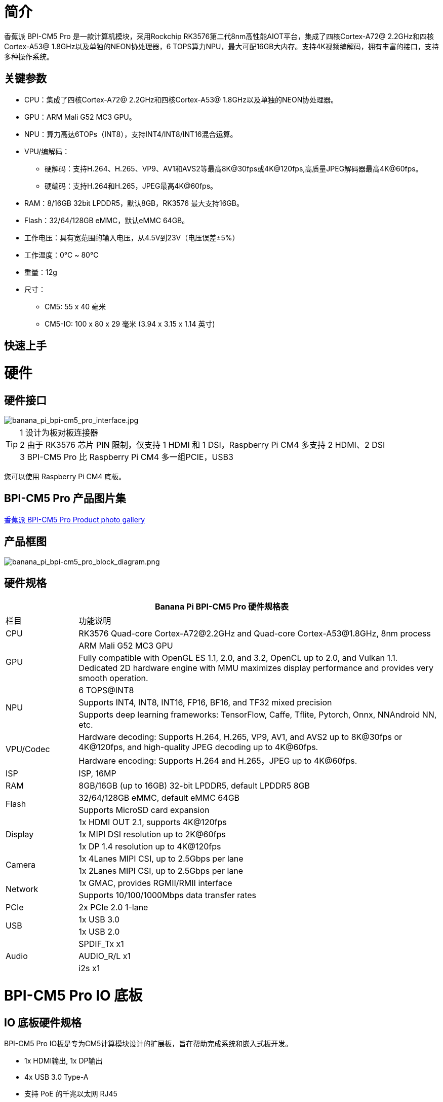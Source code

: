 = 简介

香蕉派 BPI-CM5 Pro 是一款计算机模块，采用Rockchip RK3576第二代8nm高性能AIOT平台，集成了四核Cortex-A72@ 2.2GHz和四核Cortex-A53@ 1.8GHz以及单独的NEON协处理器，6 TOPS算力NPU，最大可配16GB大内存。支持4K视频编解码，拥有丰富的接口，支持多种操作系统。

== 关键参数

* CPU：集成了四核Cortex-A72@ 2.2GHz和四核Cortex-A53@ 1.8GHz以及单独的NEON协处理器。
* GPU：ARM Mali G52 MC3 GPU。
* NPU：算力高达6TOPs（INT8），支持INT4/INT8/INT16混合运算。
* VPU/编解码：
** 硬解码：支持H.264、H.265、VP9、AV1和AVS2等最高8K@30fps或4K@120fps,高质量JPEG解码器最高4K@60fps。
** 硬编码：支持H.264和H.265，JPEG最高4K@60fps。
* RAM：8/16GB 32bit LPDDR5，默认8GB，RK3576 最大支持16GB。
* Flash：32/64/128GB eMMC，默认eMMC 64GB。
* 工作电压：具有宽范围的输入电压，从4.5V到23V（电压误差±5%）
* 工作温度：0℃ ~ 80℃
* 重量：12g
* 尺寸：
** CM5: 55 x 40 毫米
** CM5-IO: 100 x 80 x 29 毫米 (3.94 x 3.15 x 1.14 英寸)

== 快速上手

= 硬件

== 硬件接口

image::/bpi-cm5_pro/banana_pi_bpi-cm5_pro_interface.jpg[banana_pi_bpi-cm5_pro_interface.jpg]


TIP:  1 设计为板对板连接器 +
2 由于 RK3576 芯片 PIN 限制，仅支持 1 HDMI 和 1 DSI，Raspberry Pi CM4 多支持 2 HDMI、2 DSI +
3 BPI-CM5 Pro 比 Raspberry Pi CM4 多一组PCIE，USB3

您可以使用 Raspberry Pi CM4 底板。

== BPI-CM5 Pro 产品图片集

link:/en/BPI-CM5_Pro/Photo_BPI-CM5_Pro[香蕉派 BPI-CM5 Pro Product photo gallery]


== 产品框图

image::/bpi-cm5_pro/banana_pi_bpi-cm5_pro_block_diagram.png[banana_pi_bpi-cm5_pro_block_diagram.png]

== 硬件规格

[options="header",cols="1,5"]
|====
2+|Banana Pi BPI-CM5 Pro 硬件规格表
|栏目 | 功能说明 
|CPU	| RK3576 Quad-core Cortex-A72@2.2GHz and Quad-core Cortex-A53@1.8GHz, 8nm process
.2+|GPU	| ARM Mali G52 MC3 GPU
|Fully compatible with OpenGL ES 1.1, 2.0, and 3.2, OpenCL up to 2.0, and Vulkan 1.1. Dedicated 2D hardware engine with MMU maximizes display performance and provides very smooth operation.
.3+|NPU |	6 TOPS@INT8
|Supports INT4, INT8, INT16, FP16, BF16, and TF32 mixed precision
|Supports deep learning frameworks: TensorFlow, Caffe, Tflite, Pytorch, Onnx, NNAndroid NN, etc.
.2+|VPU/Codec	
| Hardware decoding: Supports H.264, H.265, VP9, AV1, and AVS2 up to 8K@30fps or 4K@120fps, and high-quality JPEG decoding up to 4K@60fps.
|Hardware encoding: Supports H.264 and H.265，JPEG up to 4K@60fps.
|ISP	|ISP, 16MP
|RAM	|8GB/16GB (up to 16GB) 32-bit LPDDR5, default LPDDR5 8GB
.2+|Flash	|32/64/128GB eMMC, default eMMC 64GB
|Supports MicroSD card expansion
.3+|Display	
|1x HDMI OUT 2.1, supports 4K@120fps
|1x MIPI DSI resolution up to 2K@60fps
|1x DP 1.4 resolution up to 4K@120fps
.2+|Camera	
|1x 4Lanes MIPI CSI, up to 2.5Gbps per lane
|1x 2Lanes MIPI CSI, up to 2.5Gbps per lane
.2+|Network	
|1x GMAC, provides RGMII/RMII interface
|Supports 10/100/1000Mbps data transfer rates
|PCIe	| 2x PCIe 2.0 1-lane
.2+|USB	
|1x USB 3.0
|1x USB 2.0
.3+|Audio	
|SPDIF_Tx x1
|AUDIO_R/L x1
|i2s x1
.3+|Others	
｜UART DEBUG x1
｜FAN x1
｜RTC x1
|====

= BPI-CM5 Pro IO 底板

== IO 底板硬件规格

BPI-CM5 Pro IO板是专为CM5计算模块设计的扩展板，旨在帮助完成系统和嵌入式板开发。

* 1x HDMI输出, 1x DP输出
* 4x USB 3.0 Type-A
* 支持 PoE 的千兆以太网 RJ45
* 通过USB Type-C进行固件闪存和设备模式
* GPIO：40针扩展头
* 电源连接器：DC Barrel插孔，用于12V电源输入
* 扩展：M.2（M键，支持PCIe）、microSD
* MIPI DSI：1x 4通道MIPI DSI，支持最高4K@60fps（x4）
vMIPI CSI0：1x 4通道MIPI CSI，每条通道最高2.5Gbps
* MIPI CSI1：1x 2通道MIPI CSI，每条通道最高2.5Gbps
* 其他：HPOUT,FAN,VRTC
* 尺寸：100 x 80 x 29 毫米 (3.94 x 3.15 x 1.14 英寸)
* 重量:200g 

== IO 底板硬件接口

image::/bpi-cm5_pro/bpi-cm5-pro-io_interface.jpg[bpi-cm5-pro-io_interface.jpg]

== GPIO 引脚定义

.40 PIN GPIO 引脚定义
[%collapsible]
====
[options="header",cols="1,4,1,1,4,1"]
|====
6+| 40 GPIO define of Banana Pi BPI-CM5 Pro
|GPIO number	|Function|	Pin	|Pin	|Function	|GPIO number
| |+3.3V|1 |2 |+5.0V	|
|140	|CAN1_RX_M2 / I2C3_SDA_M0 / UART2_RX_M1 / GPIO4_B4_d|3|4|+5.0V	|
|141	|CAN1_TX_M2 / I2C3_SCL_M0 / UART2_TX_M1 / GPIO4_B5_d|5|6|GND	|-
|20	|PWM0_CH0_M0 / GPIO0_C4_d	|7|8|UART0_TX_M0/ GPIO0_D4_u	28|
|-	|GND|9|10|UART0_RX_M0/ GPIO0_D5_u	29|
|-	|-	|11|12|-	|-
|-	|-	|13|14|GND	|
|-	|-	|15|16|GPIO2_D1_d / UART4_RX_M0 / I2C6_SDA_M2 / PWM2_CH1_M2	|
|89 |+3.3V	|17|18|GPIO2_D0_d / UART4_TX_M0 / I2C6_SCL_M2 / PWM2_CH0_M2	|88
|97	|I2C7_SDA_M1 / SPI3_MOSI_M0 / UART3_RX_M0 / GPIO3_A1_d	|19|20|GND	|-
|98	|CAN1_TX_M3 / SPI3_MISO_M0 / SPDIF_RX1_M1 / UART3_CTSN_M0 / SPDIF_RX1_M1/ GPIO3_A2_d|21|22|SARADC_VIN4|-
|96	|I2C7_SCL_M1 / SPI3_CLK_M0 / UART3_TX_M0 / GPIO3_A0_d	|23|24|GPIO3_A3_d / CAN1_RX_M3 / SPI3_CSN0_M0 / UART3_RTSN_M0 / SPDIF_TX1_M1	|99
|-	|GND	|25|26|-	|-
|111	|I2C4_SDA_M3 / UART2_RX_M2 / GPIO3_B7_d	|27|28|GPIO2_D6_d / PWM10_M0 / GPIO3_B5_d	|109
|112	|I2C4_SCL_M3 / UART2_TX_M2 / GPIO3_C0_d	|29|30|GND	|-
|126	|SPI3_MOSI_M1 / PWM2_CH6_M3 / GPIO3_D6_d|31|32|-	|-
|-|	-	|33|34|GND|	-
|-|	-	|35|36|-|	-
|-|	-	|37|38|-|	-
|-	|GND	|39|40|-	|-
|====
====

.风扇 GPIO 引脚定义
[%collapsible]
====
0.8mm connector(CN32)

[options="header",cols="1,2,2"]
|====
|Pin	|Assignment	|Description
|1	|VCC_5V0	|5V Power ouput
|2	|GND	|GND
|3	|PWM	|PWM control
|====
====

.HPOUT引脚定义
[%collapsible]
====
0.8mm connector(CN3)
[options="header",cols="1,2,2"]
|====
|Pin	|Assignment	|Description
|1	|AOR	|right channel
|2	|AOL	|left channel
|3	|GND	|GND
|====
====

.VRTC 引脚定义
[%collapsible]
====
0.8mm connector(J27)
[options="header",cols="1,2,2"]
|====
|Pin	|Assignment	|Description
|1	|+	|Positive pole
|2	|-	|Negative pole
|====
====


.PoE In(J5) 网络供电功能引脚定义
[%collapsible]
====
[options="header",cols="1,2,2"]
|====
|Pin	|Assignment	|Description
|1	|VC1	|TX1
|2	|VC2	|RX1
|3	|VC3	|TX2
|4	|VC4	|RX2
|====
====

= 开发

== 软件源代码

* Armbian : https://github.com/armbian/build

* BPI-CM5 Pro Kernel : https://github.com/armbian/linux-rockchip

* BPI-CM5 Pro uboot : https://github.com/rockchip-linux/u-boot

* BPI-CM5 Pro RKNN-LLM Code repository: https://github.com/ArmSoM/rknn-llm

== 参考资料

= 镜像发布

== Android14 

Make your device more personal, protected and accessible with the newest OS upgrade. Improved photo quality, new themes and AI generated wallpapers. Privacy updates for your health, safety and data. And expanded accessibility features.

* google drive: https://drive.google.com/drive/folders/1mzg_qaYFtXKfHLTMN5ILX9ZZBBGfT_xQ

== Debian linux

debian12 for BPI-CM5 Pro: Debian 12 brings thousands of new and updated software packages, supports multiple desktop environments, and processor architectures including 32-bit and 64-bit PC, ARM, MIPS, and PowerPC. However, one of the biggest changes is the upgrade of the Linux kernel from version 5.10 to 6.1 LTS.

* google drive: https://drive.google.com/drive/folders/164aAYUQe8yGcXjiZs9kjpnntF-eigywX

== Armbian 

Armbian is a computing build framework that allows users to create ready-to-use images with working kernels in variable user space configurations for various single board computers. It provides various pre-build images for some supported boards. These are usually Debian or Ubuntu flavored.

* link : https://github.com/armbian/community/releases

== ubuntu-rockchip 

This project aims to provide a default Ubuntu experience for Rockchip RK3588 devices. Get started today with an Ubuntu Server or Desktop image for a familiar environment.

link: https://github.com/Joshua-Riek/ubuntu-rockchip/releases

= 供货声明

BPI-CM5 Pro 将至少生产到 2034 年 8 月。